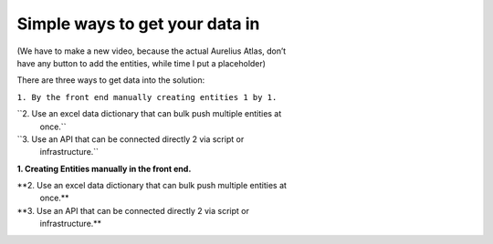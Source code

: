 Simple ways to get your data in
===============================
.. _userStory5:








| (We have to make a new video, because the actual Aurelius Atlas, don’t
| have any button to add the entities, while time I put a placeholder)

There are three ways to get data into the solution:

``1. By the front end manually creating entities 1 by 1.``

``2. Use an excel data dictionary that can bulk push multiple entities at
   once.``

``3. Use an API that can be connected directly 2 via script or
   infrastructure.``

**1. Creating Entities manually in the front end.**



**2. Use an excel data dictionary that can bulk push multiple entities at
   once.**



**3. Use an API that can be connected directly 2 via script or
   infrastructure.**



